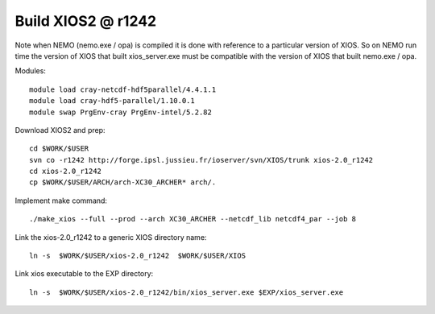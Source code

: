 Build XIOS2 @ r1242
+++++++++++++++++++

Note when NEMO (nemo.exe / opa) is compiled it is done with reference to a particular version of
XIOS. So on NEMO run time the version of XIOS that built xios_server.exe must be compatible with the
version of XIOS that built nemo.exe / opa.

Modules::

  module load cray-netcdf-hdf5parallel/4.4.1.1
  module load cray-hdf5-parallel/1.10.0.1
  module swap PrgEnv-cray PrgEnv-intel/5.2.82

Download XIOS2 and prep::

  cd $WORK/$USER
  svn co -r1242 http://forge.ipsl.jussieu.fr/ioserver/svn/XIOS/trunk xios-2.0_r1242
  cd xios-2.0_r1242
  cp $WORK/$USER/ARCH/arch-XC30_ARCHER* arch/.

Implement make command::

  ./make_xios --full --prod --arch XC30_ARCHER --netcdf_lib netcdf4_par --job 8

Link the xios-2.0_r1242 to a generic XIOS directory name::

  ln -s  $WORK/$USER/xios-2.0_r1242  $WORK/$USER/XIOS

Link xios executable to the EXP directory::

  ln -s  $WORK/$USER/xios-2.0_r1242/bin/xios_server.exe $EXP/xios_server.exe
